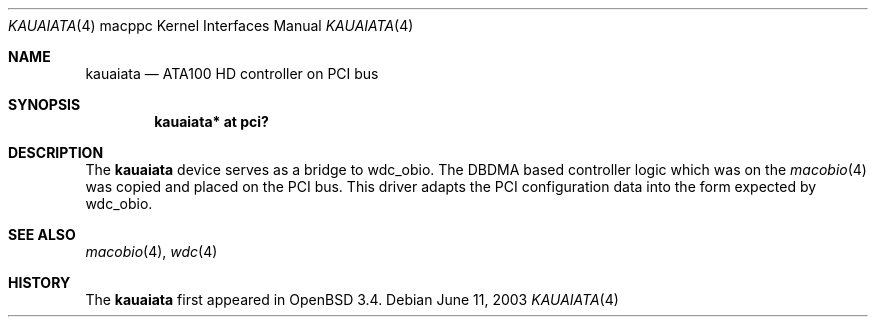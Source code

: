 .\"	$OpenBSD: src/share/man/man4/man4.macppc/kauaiata.4,v 1.3 2003/09/08 06:48:19 miod Exp $
.\"
.\" Copyright (c) 2003 Dale Rahn.
.\" All rights reserved.
.\"
.\" Redistribution and use in source and binary forms, with or without
.\" modification, are permitted provided that the following conditions
.\" are met:
.\" 1. Redistributions of source code must retain the above copyright
.\"    notice, this list of conditions and the following disclaimer.
.\" 2. Redistributions in binary form must reproduce the above copyright
.\"    notice, this list of conditions and the following disclaimer in the
.\"    documentation and/or other materials provided with the distribution.
.\"
.\" THIS SOFTWARE IS PROVIDED BY THE AUTHOR ``AS IS'' AND ANY EXPRESS OR
.\" IMPLIED WARRANTIES, INCLUDING, BUT NOT LIMITED TO, THE IMPLIED WARRANTIES
.\" OF MERCHANTABILITY AND FITNESS FOR A PARTICULAR PURPOSE ARE DISCLAIMED.
.\" IN NO EVENT SHALL THE AUTHOR BE LIABLE FOR ANY DIRECT, INDIRECT,
.\" INCIDENTAL, SPECIAL, EXEMPLARY, OR CONSEQUENTIAL DAMAGES (INCLUDING, BUT
.\" NOT LIMITED TO, PROCUREMENT OF SUBSTITUTE GOODS OR SERVICES; LOSS OF USE,
.\" DATA, OR PROFITS; OR BUSINESS INTERRUPTION) HOWEVER CAUSED AND ON ANY
.\" THEORY OF LIABILITY, WHETHER IN CONTRACT, STRICT LIABILITY, OR TORT
.\" (INCLUDING NEGLIGENCE OR OTHERWISE) ARISING IN ANY WAY OUT OF THE USE OF
.\" THIS SOFTWARE, EVEN IF ADVISED OF THE POSSIBILITY OF SUCH DAMAGE.
.\"
.\"
.Dd June 11, 2003
.Dt KAUAIATA 4 macppc
.Os
.Sh NAME
.Nm kauaiata
.Nd ATA100 HD controller on PCI bus
.Sh SYNOPSIS
.Cd "kauaiata* at pci?"
.Sh DESCRIPTION
The
.Nm
device serves as a bridge to wdc_obio.
The DBDMA based controller logic which was on the
.Xr macobio 4
was copied and placed on the PCI bus.
This driver adapts the PCI configuration data into the form expected
by wdc_obio.
.Sh SEE ALSO
.Xr macobio 4 ,
.Xr wdc 4
.Sh HISTORY
The
.Nm
first appeared in
.Ox 3.4 .
